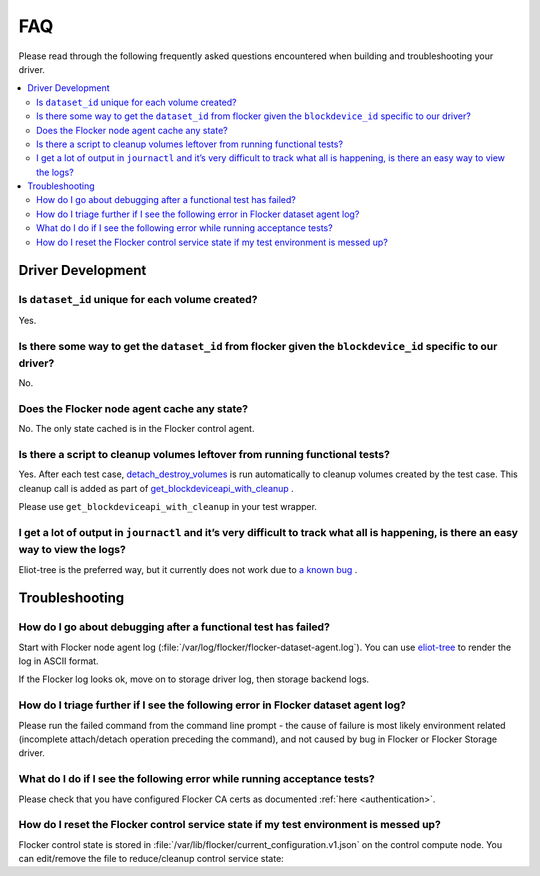 .. _build-flocker-driver-faq:

===
FAQ
===

Please read through the following frequently asked questions encountered when building and troubleshooting your driver.

.. contents::
    :local:
    :backlinks: none

Driver Development
==================

Is ``dataset_id`` unique for each volume created?
-------------------------------------------------

Yes.

Is there some way to get the ``dataset_id`` from flocker given the ``blockdevice_id`` specific to our driver?
-------------------------------------------------------------------------------------------------------------

No.

Does the Flocker node agent cache any state?
--------------------------------------------

No.
The only state cached is in the Flocker control agent.

Is there a script to cleanup volumes leftover from running functional tests?
-----------------------------------------------------------------------------

Yes.
After each test case, `detach_destroy_volumes <https://github.com/ClusterHQ/flocker/blob/master/flocker/node/agents/test/test_blockdevice.py>`_ is run automatically to cleanup volumes created by the test case.
This cleanup call is added as part of `get_blockdeviceapi_with_cleanup <https://github.com/ClusterHQ/flocker/blob/master/flocker/node/agents/test/blockdevicefactory.py>`_ .

Please use ``get_blockdeviceapi_with_cleanup`` in your test wrapper.

I get a lot of output in ``journactl`` and it’s very difficult to track what all is happening, is there an easy way to view the logs?
-------------------------------------------------------------------------------------------------------------------------------------

Eliot-tree is the preferred way, but it currently does not work due to `a known bug <https://github.com/jonathanj/eliottree/issues/28>`_ . 

Troubleshooting
===============

How do I go about debugging after a functional test has failed?
---------------------------------------------------------------

Start with Flocker node agent log (:file:`/var/log/flocker/flocker-dataset-agent.log`).
You can use `eliot-tree <https://github.com/jonathanj/eliottree>`_ to render the log in ASCII format. 

If the Flocker log looks ok, move on to storage driver log, then storage backend logs.

How do I triage further if I see the following error in Flocker dataset agent log?
----------------------------------------------------------------------------------

.. prompt:: bash $

   Command '['mount', '/dev/sdb', '/flocker/c39e7d1c-7c9e-6029-4c30-42ab8b44a991']' returned non-zero exit status 32

Please run the failed command from the command line prompt - the cause of failure is most likely environment related (incomplete attach/detach operation preceding the command), and not caused by bug in Flocker or Flocker Storage driver.

What do I do if I see the following error while running acceptance tests?
-------------------------------------------------------------------------

.. prompt:: bash $ auto

   $ /root//flocker/flocker-tutorial/bin//python  /root/f/flocker/admin/run-acceptance-tests -—provider=managed  —-distribution=centos-7 -—config-file=/etc/flocker/acceptancetests.yml
   Generating certificates in: /tmp/tmp24HnaK
   Created control-172.22.21.75.crt and control-172.22.21.75.key
   Copy these files to the directory /etc/flocker on your control service machine.
   Rename the files to control-service.crt and control-service.key and set the correct permissions by running chmod 0600 on both files.
   Created allison.crt. You can now give it to your API enduser so they can access the control service API.
   Created 40d78681-5755-48c6-8e28-c36bf5a485c5.crt. Copy it over to /etc/flocker/node.crt on your node machine and sure to chmod 0600 it.
   Created 03e53f5a-894f-44e4-8296-0c319a689179.crt. Copy it over to /etc/flocker/node.crt on your node machine and sure to chmod 0600 it.

Please check that you have configured Flocker CA certs as documented :ref:`here <authentication>`.

How do I reset the Flocker control service state if my test environment is messed up? 
-------------------------------------------------------------------------------------

Flocker control state is stored in :file:`/var/lib/flocker/current_configuration.v1.json` on the control compute node.
You can edit/remove the file to reduce/cleanup control service state:


.. prompt:: bash $

	systemctl stop flocker-control
	rm /var/lib/flocker/current_configuration.v1.json
	systemctl start flocker-control
